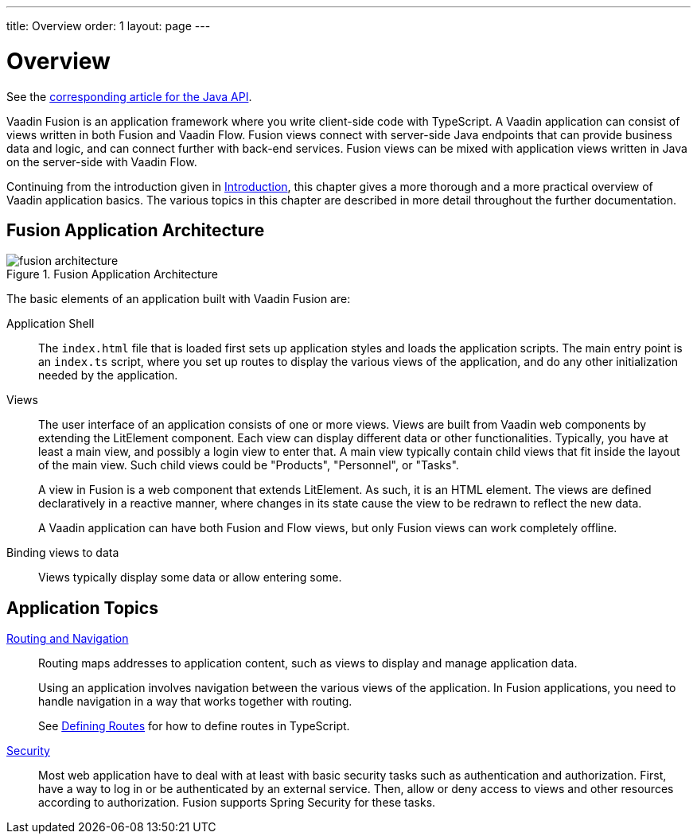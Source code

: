---
title: Overview
order: 1
layout: page
---

[[fusion.application.overview]]
= Overview

See the <<{articles}/flow/application/application-overview#, corresponding article for the Java API>>.

Vaadin Fusion is an application framework where you write client-side code with TypeScript.
A Vaadin application can consist of views written in both Fusion and Vaadin Flow.
Fusion views connect with server-side Java endpoints that can provide business data and logic, and can connect further with back-end services.
Fusion views can be mixed with application views written in Java on the server-side with Vaadin Flow.

Continuing from the introduction given in <<{articles}/guide/introduction/introduction-overview#, Introduction>>, this chapter gives a more thorough and a more practical overview of Vaadin application basics.
The various topics in this chapter are described in more detail throughout the further documentation.

== Fusion Application Architecture

.Fusion Application Architecture
image::images/fusion-architecture.png[]

The basic elements of an application built with Vaadin Fusion are:

Application Shell::
The `index.html` file that is loaded first sets up application styles and loads the application scripts.
The main entry point is an `index.ts` script, where you set up routes to display the various views of the application, and do any other initialization needed by the application.

Views::
The user interface of an application consists of one or more views.
Views are built from Vaadin web components by extending the LitElement component.
Each view can display different data or other functionalities.
Typically, you have at least a main view, and possibly a login view to enter that.
A main view typically contain child views that fit inside the layout of the main view.
Such child views could be "Products", "Personnel", or "Tasks".
+
A view in Fusion is a web component that extends LitElement.
As such, it is an HTML element.
The views are defined declaratively in a reactive manner, where changes in its state cause the view to be redrawn to reflect the new data.
+
A Vaadin application can have both Fusion and Flow views, but only Fusion views can work completely offline.

Binding views to data::
  Views typically display some data or allow entering some.

== Application Topics

<<{articles}/fusion/routing/routing-defining#, Routing and Navigation>>::
Routing maps addresses to application content, such as views to display and manage application data.
+
Using an application involves navigation between the various views of the application.
In Fusion applications, you need to handle navigation in a way that works together with routing.
+
See <<{articles}/fusion/routing/routing-defining#, Defining Routes>> for how to define routes in TypeScript.

<<{articles}/fusion/security/fusion-security-overview#, Security>>::
Most web application have to deal with at least with basic security tasks such as authentication and authorization.
First, have a way to log in or be authenticated by an external service.
Then, allow or deny access to views and other resources according to authorization.
Fusion supports Spring Security for these tasks.

// * Progressive web application (PWA) features
